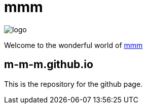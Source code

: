 = mmm

image:https://raw.github.com/m-m-m/mmm/master/src/site/resources/images/logo.png[logo]

Welcome to the wonderful world of http://m-m-m.github.io[mmm]

== m-m-m.github.io
This is the repository for the github page.
